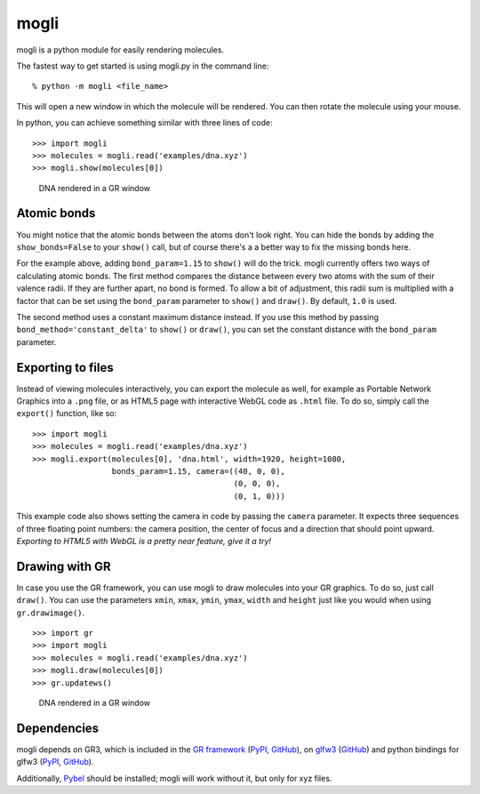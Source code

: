 mogli
=====

mogli is a python module for easily rendering molecules.

The fastest way to get started is using mogli.py in the command line:

::

    % python -m mogli <file_name> 

This will open a new window in which the molecule will be rendered. You
can then rotate the molecule using your mouse.

In python, you can achieve something similar with three lines of code:

::

    >>> import mogli
    >>> molecules = mogli.read('examples/dna.xyz')
    >>> mogli.show(molecules[0])

.. figure:: https://raw.githubusercontent.com/FlorianRhiem/mogli/doc-images/dna-cli.png
   :alt: DNA rendered in a GR window

   DNA rendered in a GR window

Atomic bonds
------------

You might notice that the atomic bonds between the atoms don't look
right. You can hide the bonds by adding the ``show_bonds=False`` to your
``show()`` call, but of course there's a a better way to fix the missing
bonds here.

For the example above, adding ``bond_param=1.15`` to ``show()`` will do
the trick. mogli currently offers two ways of calculating atomic bonds.
The first method compares the distance between every two atoms with the
sum of their valence radii. If they are further apart, no bond is
formed. To allow a bit of adjustment, this radii sum is multiplied with
a factor that can be set using the ``bond_param`` parameter to
``show()`` and ``draw()``. By default, ``1.0`` is used.

The second method uses a constant maximum distance instead. If you use
this method by passing ``bond_method='constant_delta'`` to ``show()`` or
``draw()``, you can set the constant distance with the ``bond_param``
parameter.

Exporting to files
------------------

Instead of viewing molecules interactively, you can export the molecule
as well, for example as Portable Network Graphics into a ``.png`` file,
or as HTML5 page with interactive WebGL code as ``.html`` file. To do
so, simply call the ``export()`` function, like so:

::

    >>> import mogli
    >>> molecules = mogli.read('examples/dna.xyz')
    >>> mogli.export(molecules[0], 'dna.html', width=1920, height=1080,
                     bonds_param=1.15, camera=((40, 0, 0),
                                               (0, 0, 0),
                                               (0, 1, 0)))

This example code also shows setting the camera in code by passing the
``camera`` parameter. It expects three sequences of three floating point
numbers: the camera position, the center of focus and a direction that
should point upward. *Exporting to HTML5 with WebGL is a pretty near
feature, give it a try!*

Drawing with GR
---------------

In case you use the GR framework, you can use mogli to draw molecules
into your GR graphics. To do so, just call ``draw()``. You can use the
parameters ``xmin``, ``xmax``, ``ymin``, ``ymax``, ``width`` and
``height`` just like you would when using ``gr.drawimage()``.

::

    >>> import gr
    >>> import mogli
    >>> molecules = mogli.read('examples/dna.xyz')
    >>> mogli.draw(molecules[0])
    >>> gr.updatews()

.. figure:: https://raw.githubusercontent.com/FlorianRhiem/mogli/doc-images/dna-gr.png
   :alt: DNA rendered in a GR window

   DNA rendered in a GR window

Dependencies
------------

mogli depends on GR3, which is included in the `GR
framework <http://gr-framework.org/>`__
(`PyPI <https://pypi.python.org/pypi/gr>`__,
`GitHub <https://github.com/jheinen/gr>`__), on
`glfw3 <http://www.glfw.org/>`__
(`GitHub <https://github.com/glfw/glfw>`__) and python bindings for
glfw3 (`PyPI <https://pypi.python.org/pypi/glfw>`__,
`GitHub <https://github.com/FlorianRhiem/pyGLFW>`__).

Additionally,
`Pybel <http://openbabel.org/docs/dev/UseTheLibrary/Python_Pybel.html>`__
should be installed; mogli will work without it, but only for xyz files.
